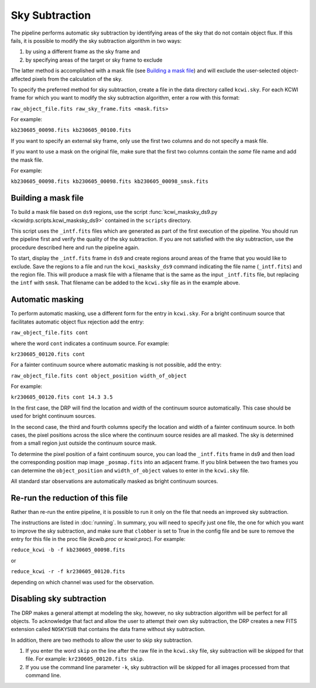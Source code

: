 ===============
Sky Subtraction
===============

The pipeline performs automatic sky subtraction by identifying areas of the sky
that do not contain object flux. If this fails, it is possible to modify the sky
subtraction algorithm in two ways:

#. by using a different frame as the sky frame and

#. by specifying areas of the target or sky frame to exclude

The latter method is accomplished with a mask file (see `Building a mask file`_)
and will exclude the user-selected object-affected pixels from the calculation
of the sky.

To specify the preferred method for sky subtraction, create a file in the data
directory called ``kcwi.sky``. For each KCWI frame for which you want to modify
the sky subtraction algorithm, enter a row with this format:

``raw_object_file.fits raw_sky_frame.fits <mask.fits>``

For example:

``kb230605_00098.fits kb230605_00100.fits``

If you want to specify an external sky frame, only use the first two columns
and do not specify a mask file.

If you want to use a mask on the original file, make sure that the first two
columns contain the *same* file name and add the mask file.

For example:

``kb230605_00098.fits kb230605_00098.fits kb230605_00098_smsk.fits``

Building a mask file
--------------------

To build a mask file based on ``ds9`` regions, use the script
:func:`kcwi_masksky_ds9.py <kcwidrp.scripts.kcwi_masksky_ds9>` contained in the
``scripts`` directory.

This script uses the ``_intf.fits`` files which are generated as part of the
first execution of the pipeline. You should run the pipeline first and verify
the quality of the sky subtraction. If you are not satisfied with the sky
subtraction, use the procedure described here and run the pipeline again.

To start, display the ``_intf.fits`` frame in ``ds9`` and create regions around
areas of the frame that you would like to exclude. Save the regions to a file
and run the ``kcwi_masksky_ds9`` command indicating the file name
(``_intf.fits``) and the region file.  This will produce a mask file with a
filename that is the same as the input ``_intf.fits`` file, but replacing the
``intf`` with ``smsk``.  That filename can be added to the ``kcwi.sky`` file
as in the example above.

Automatic masking
-----------------

To perform automatic masking, use a different form for the entry in
``kcwi.sky``.  For a bright continuum source that facilitates automatic
object flux rejection add the entry:

``raw_object_file.fits cont``

where the word ``cont`` indicates a continuum source.  For example:

``kr230605_00120.fits cont``

For a fainter continuum source where automatic masking is not possible, add
the entry:

``raw_object_file.fits cont object_position width_of_object``

For example:

``kr230605_00120.fits cont 14.3 3.5``

In the first case, the DRP will find the location and width of the continuum
source automatically.  This case should be used for bright continuum sources.

In the second case, the third and fourth columns specify the location and
width of a fainter continuum source.  In both cases, the pixel positions
across the slice where the continuum source resides are all masked.  The sky is
determined from a small region just outside the continuum source mask.

To determine the pixel position of a faint continuum source, you can load the
``_intf.fits`` frame in ds9 and then load the corresponding position map image
``_posmap.fits`` into an adjacent frame.  If you blink between the two frames
you can determine the ``object_position`` and ``width_of_object`` values
to enter in the ``kcwi.sky`` file.

All standard star observations are automatically masked as bright continuum
sources.

Re-run the reduction of this file
---------------------------------

Rather than re-run the entire pipeline, it is possible to run it only on the
file that needs an improved sky subtraction.

The instructions are listed in :doc:`running`. In summary, you will need to 
specify just one file, the one for which you want to improve the sky
subtraction, and make sure that ``clobber`` is set to True in the config file
and be sure to remove the entry for this file in the proc file (`kcwib.proc` or
`kcwir.proc`).  For example:

``reduce_kcwi -b -f kb230605_00098.fits``

or

``reduce_kcwi -r -f kr230605_00120.fits``

depending on which channel was used for the observation.

Disabling sky subtraction
-------------------------

The DRP makes a general attempt at modeling the sky, however, no sky subtraction
algorithm will be perfect for all objects.  To acknowledge that fact and allow
the user to attempt their own sky subtraction, the DRP creates a new FITS
extension called ``NOSKYSUB`` that contains the data frame without sky
subtraction.

In addition, there are two methods to allow the user to skip sky subtraction.

#. If you enter the word ``skip`` on the line after the raw file in the
   ``kcwi.sky`` file, sky subtraction will be skipped for that file. For example:
   ``kr230605_00120.fits skip``.

#. If you use the command line parameter ``-k``, sky subtraction will be skipped
   for all images processed from that command line.
